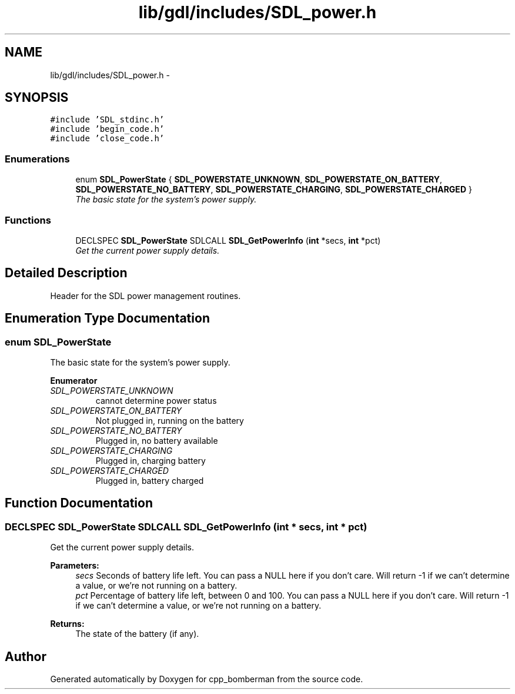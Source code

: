 .TH "lib/gdl/includes/SDL_power.h" 3 "Sun Jun 7 2015" "Version 0.42" "cpp_bomberman" \" -*- nroff -*-
.ad l
.nh
.SH NAME
lib/gdl/includes/SDL_power.h \- 
.SH SYNOPSIS
.br
.PP
\fC#include 'SDL_stdinc\&.h'\fP
.br
\fC#include 'begin_code\&.h'\fP
.br
\fC#include 'close_code\&.h'\fP
.br

.SS "Enumerations"

.in +1c
.ti -1c
.RI "enum \fBSDL_PowerState\fP { \fBSDL_POWERSTATE_UNKNOWN\fP, \fBSDL_POWERSTATE_ON_BATTERY\fP, \fBSDL_POWERSTATE_NO_BATTERY\fP, \fBSDL_POWERSTATE_CHARGING\fP, \fBSDL_POWERSTATE_CHARGED\fP }"
.br
.RI "\fIThe basic state for the system's power supply\&. \fP"
.in -1c
.SS "Functions"

.in +1c
.ti -1c
.RI "DECLSPEC \fBSDL_PowerState\fP SDLCALL \fBSDL_GetPowerInfo\fP (\fBint\fP *secs, \fBint\fP *pct)"
.br
.RI "\fIGet the current power supply details\&. \fP"
.in -1c
.SH "Detailed Description"
.PP 
Header for the SDL power management routines\&. 
.SH "Enumeration Type Documentation"
.PP 
.SS "enum \fBSDL_PowerState\fP"

.PP
The basic state for the system's power supply\&. 
.PP
\fBEnumerator\fP
.in +1c
.TP
\fB\fISDL_POWERSTATE_UNKNOWN \fP\fP
cannot determine power status 
.TP
\fB\fISDL_POWERSTATE_ON_BATTERY \fP\fP
Not plugged in, running on the battery 
.TP
\fB\fISDL_POWERSTATE_NO_BATTERY \fP\fP
Plugged in, no battery available 
.TP
\fB\fISDL_POWERSTATE_CHARGING \fP\fP
Plugged in, charging battery 
.TP
\fB\fISDL_POWERSTATE_CHARGED \fP\fP
Plugged in, battery charged 
.SH "Function Documentation"
.PP 
.SS "DECLSPEC \fBSDL_PowerState\fP SDLCALL SDL_GetPowerInfo (\fBint\fP * secs, \fBint\fP * pct)"

.PP
Get the current power supply details\&. 
.PP
\fBParameters:\fP
.RS 4
\fIsecs\fP Seconds of battery life left\&. You can pass a NULL here if you don't care\&. Will return -1 if we can't determine a value, or we're not running on a battery\&.
.br
\fIpct\fP Percentage of battery life left, between 0 and 100\&. You can pass a NULL here if you don't care\&. Will return -1 if we can't determine a value, or we're not running on a battery\&.
.RE
.PP
\fBReturns:\fP
.RS 4
The state of the battery (if any)\&. 
.RE
.PP

.SH "Author"
.PP 
Generated automatically by Doxygen for cpp_bomberman from the source code\&.

